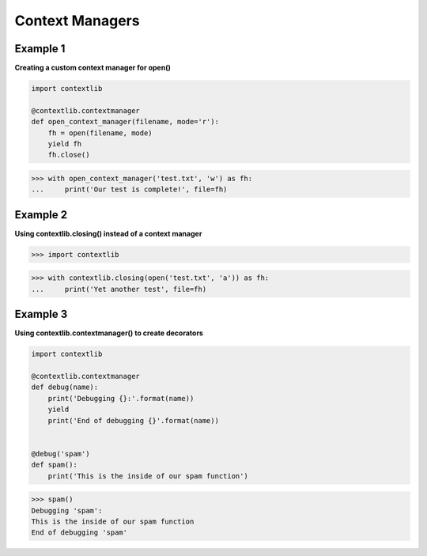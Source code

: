 Context Managers
#################

Example 1
---------

**Creating a custom context manager for open()**

.. code-block:: python

    import contextlib

    @contextlib.contextmanager
    def open_context_manager(filename, mode='r'):
        fh = open(filename, mode)
        yield fh
        fh.close()


>>> with open_context_manager('test.txt', 'w') as fh:
...     print('Our test is complete!', file=fh)

Example 2
---------

**Using contextlib.closing() instead of a context manager**

>>> import contextlib

>>> with contextlib.closing(open('test.txt', 'a')) as fh:
...     print('Yet another test', file=fh)


Example 3
---------

**Using contextlib.contextmanager() to create decorators**

.. code-block:: python

    import contextlib

    @contextlib.contextmanager
    def debug(name):
        print('Debugging {}:'.format(name))
        yield
        print('End of debugging {}'.format(name))


    @debug('spam')
    def spam():
        print('This is the inside of our spam function')

>>> spam()
Debugging 'spam':
This is the inside of our spam function
End of debugging 'spam'
